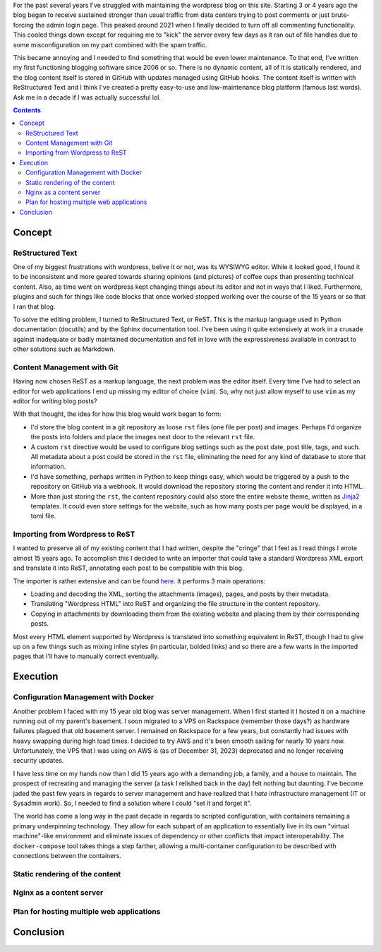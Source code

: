 .. rstblog-settings::
   :title: A New Blog
   :url: a-new-blog
   :date: 6 January 2024
   :tags: websites, server, python

For the past several years I've struggled with maintaining the wordpress blog
on this site. Starting 3 or 4 years ago the blog began to receive sustained
stronger than usual traffic from data centers trying to post comments or just
brute-forcing the admin login page. This peaked around 2021 when I finally
decided to turn off all commenting functionality. This cooled things down
except for requiring me to "kick" the server every few days as it ran out of
file handles due to some misconfiguration on my part combined with the spam
traffic.

This became annoying and I needed to find something that would be even lower
maintenance. To that end, I've written my first functioning blogging software
since 2006 or so. There is no dynamic content, all of it is statically
rendered, and the blog content itself is stored in GitHub with updates managed
using GitHub hooks. The content itself is written with ReStructured Text and I
think I've created a pretty easy-to-use and low-maintenance blog platform
(famous last words). Ask me in a decade if I was actually successful lol.

.. rstblog-break::

.. contents::

############################################################
Concept
############################################################

**************************************************
ReStructured Text
**************************************************

One of my biggest frustrations with wordpress, belive it or not, was its
WYSIWYG editor. While it looked good, I found it to be inconsistent and more
geared towards sharing opinions (and pictures) of coffee cups than presenting
technical content. Also, as time went on wordpress kept changing things about
its editor and not in ways that I liked. Furthermore, plugins and such for
things like code blocks that once worked stopped working over the course of the
15 years or so that I ran that blog.

To solve the editing problem, I turned to ReStructured Text, or ReST. This is
the markup language used in Python documentation (docutils) and by the Sphinx
documentation tool. I've been using it quite extensively at work in a crusade
against inadequate or badly maintained documentation and fell in love with the
expressiveness available in contrast to other solutions such as Markdown.

**************************************************
Content Management with Git
**************************************************

Having now chosen ReST as a markup language, the next problem was the editor
itself. Every time I've had to select an editor for web applications I end up
missing my editor of choice (``vim``). So, why not just allow myself to use
``vim`` as my editor for writing blog posts?

With that thought, the idea for how this blog would work began to form:

* I'd store the blog content in a git repository as loose ``rst`` files (one
  file per post) and images. Perhaps I'd organize the posts into folders and
  place the images next door to the relevant ``rst`` file.
* A custom ``rst`` directive would be used to configure blog settings such as
  the post date, post title, tags, and such. All metadata about a post could be
  stored in the ``rst`` file, eliminating the need for any kind of database
  to store that information.
* I'd have something, perhaps written in Python to keep things easy, which
  would be triggered by a push to the repository on GitHub via a webhook. It
  would download the repository storing the content and render it into HTML.
* More than just storing the ``rst``, the content repository could also store
  the entire website theme, written as `Jinja2
  <https://jinja.palletsprojects.com/en/3.1.x/>`_ templates. It could even store
  settings for the website, such as how many posts per page would be displayed,
  in a toml file.

**************************************************
Importing from Wordpress to ReST
**************************************************

I wanted to preserve all of my existing content that I had written, despite the
"cringe" that I feel as I read things I wrote almost 15 years ago. To
accomplish this I decided to write an importer that could take a standard
Wordpress XML export and translate it into ReST, annotating each post to be
compatible with this blog.

The importer is rather extensive and can be found `here
<https://github.com/kcuzner/rstblog-content/blob/main/import.py>`_. It performs
3 main operations:

* Loading and decoding the XML, sorting the attachments (images), pages, and
  posts by their metadata.
* Translating "Wordpress HTML" into ReST and organizing the file structure in
  the content repository.
* Copying in attachments by downloading them from the existing website and
  placing them by their corresponding posts.

Most every HTML element supported by Wordpress is translated into something
equivalent in ReST, though I had to give up on a few things such as mixing
inline styles (in particular, bolded links) and so there are a few warts in the
imported pages that I'll have to manually correct eventually.

############################################################
Execution
############################################################

**************************************************
Configuration Management with Docker
**************************************************

Another problem I faced with my 15 year old blog was server management. When I
first started it I hosted it on a machine running out of my parent's basement.
I soon migrated to a VPS on Rackspace (remember those days?) as hardware
failures plagued that old basement server. I remained on Rackspace for a few
years, but constantly had issues with heavy swapping during high load times. I
decided to try AWS and it's been smooth sailing for nearly 10 years now.
Unfortunately, the VPS that I was using on AWS is (as of December 31, 2023)
deprecated and no longer receiving security updates.

I have less time on my hands now than I did 15 years ago with a demanding job,
a family, and a house to maintain. The prospect of recreating and managing the
server (a task I relished back in the day) felt nothing but daunting. I've
become jaded the past few years in regards to server management and have
realized that I *hate* infrastructure management (IT or Sysadmin work). So, I
needed to find a solution where I could "set it and forget it".

The world has come a long way in the past decade in regards to scripted
configuration, with containers remaining a primary underpinning technology.
They allow for each subpart of an application to essentially live in its own
"virtual machine"-like environment and eliminate issues of dependency or other
conflicts that impact interoperability. The ``docker-compose`` tool takes
things a step farther, allowing a multi-container configuration to be described
with connections between the containers.

**************************************************
Static rendering of the content
**************************************************

**************************************************
Nginx as a content server
**************************************************

**************************************************
Plan for hosting multiple web applications
**************************************************

############################################################
Conclusion
############################################################
